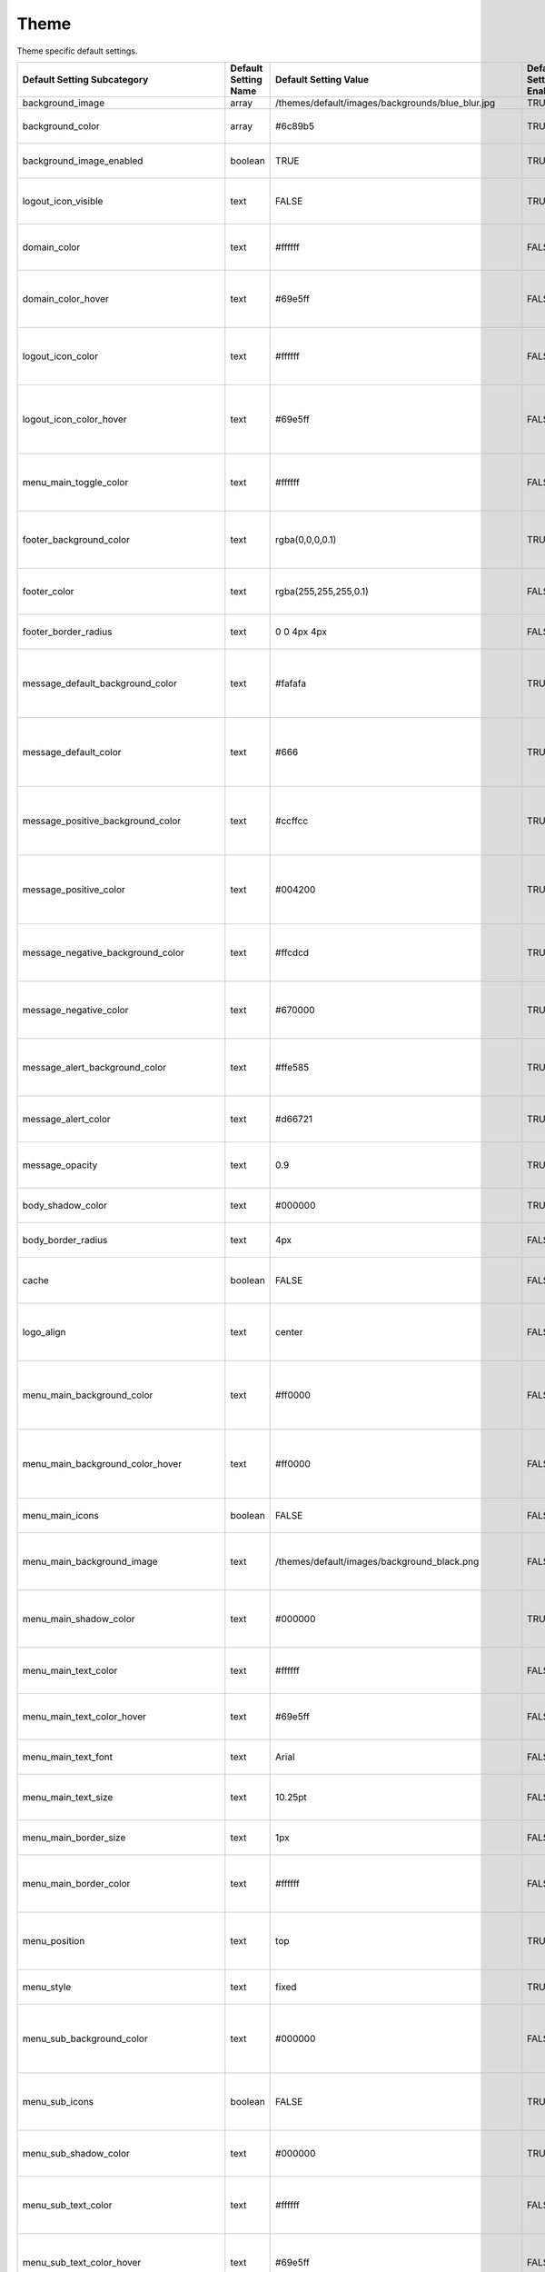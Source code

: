 ########
Theme
########

Theme specific default settings.

+-------------------------------------------------+----------------------+--------------------------------------------------------------+-------------------------+-----------------------------------------------------------------------------------------------+
| Default Setting Subcategory                     | Default Setting Name | Default Setting Value                                        | Default Setting Enabled | Default Setting Description                                                                   |
+=================================================+======================+==============================================================+=========================+===============================================================================================+
| background_image                                | array                | /themes/default/images/backgrounds/blue_blur.jpg             | TRUE                    |                                                                                               |
+-------------------------------------------------+----------------------+--------------------------------------------------------------+-------------------------+-----------------------------------------------------------------------------------------------+
| background_color                                | array                | #6c89b5                                                      | TRUE                    | Set a background color.                                                                       |
+-------------------------------------------------+----------------------+--------------------------------------------------------------+-------------------------+-----------------------------------------------------------------------------------------------+
| background_image_enabled                        | boolean              | TRUE                                                         | TRUE                    | Enable use of background images.                                                              |
+-------------------------------------------------+----------------------+--------------------------------------------------------------+-------------------------+-----------------------------------------------------------------------------------------------+
| logout_icon_visible                             | text                 | FALSE                                                        | TRUE                    | Set the visibility of the logout icon.                                                        |
+-------------------------------------------------+----------------------+--------------------------------------------------------------+-------------------------+-----------------------------------------------------------------------------------------------+
| domain_color                                    | text                 | #ffffff                                                      | FALSE                   | Set the text color (and opacity) for domain name.                                             |
+-------------------------------------------------+----------------------+--------------------------------------------------------------+-------------------------+-----------------------------------------------------------------------------------------------+
| domain_color_hover                              | text                 | #69e5ff                                                      | FALSE                   | Set the text hover color (and opacity) for domain name.                                       |
+-------------------------------------------------+----------------------+--------------------------------------------------------------+-------------------------+-----------------------------------------------------------------------------------------------+
| logout_icon_color                               | text                 | #ffffff                                                      | FALSE                   | Set the color (and opacity) for the logout icon (if visible).                                 |
+-------------------------------------------------+----------------------+--------------------------------------------------------------+-------------------------+-----------------------------------------------------------------------------------------------+
| logout_icon_color_hover                         | text                 | #69e5ff                                                      | FALSE                   | Set the hover color (and opacity) for the logout icon (if visible).                           |
+-------------------------------------------------+----------------------+--------------------------------------------------------------+-------------------------+-----------------------------------------------------------------------------------------------+
| menu_main_toggle_color                          | text                 | #ffffff                                                      | FALSE                   | Set the color (and opacity) for the menu toggle icon (in mobile view).                        |
+-------------------------------------------------+----------------------+--------------------------------------------------------------+-------------------------+-----------------------------------------------------------------------------------------------+
| footer_background_color                         | text                 | rgba(0,0,0,0.1)                                              | TRUE                    | Set the background color (and opacity) for the footer bar.                                    |
+-------------------------------------------------+----------------------+--------------------------------------------------------------+-------------------------+-----------------------------------------------------------------------------------------------+
| footer_color                                    | text                 | rgba(255,255,255,0.1)                                        | FALSE                   | Set the text color (and opacity) for the footer bar.                                          |
+-------------------------------------------------+----------------------+--------------------------------------------------------------+-------------------------+-----------------------------------------------------------------------------------------------+
| footer_border_radius                            | text                 | 0 0 4px 4px                                                  | FALSE                   | Set the border radius of the footer bar.                                                      |
+-------------------------------------------------+----------------------+--------------------------------------------------------------+-------------------------+-----------------------------------------------------------------------------------------------+
| message_default_background_color                | text                 | #fafafa                                                      | TRUE                    | Set the background color for the positive (default) message bar.                              |
+-------------------------------------------------+----------------------+--------------------------------------------------------------+-------------------------+-----------------------------------------------------------------------------------------------+
| message_default_color                           | text                 | #666                                                         | TRUE                    | Set the text color for the positive (default) message bar text.                               |
+-------------------------------------------------+----------------------+--------------------------------------------------------------+-------------------------+-----------------------------------------------------------------------------------------------+
| message_positive_background_color               | text                 | #ccffcc                                                      | TRUE                    | Set the background color for the positive (positive) message bar.                             |
+-------------------------------------------------+----------------------+--------------------------------------------------------------+-------------------------+-----------------------------------------------------------------------------------------------+
| message_positive_color                          | text                 | #004200                                                      | TRUE                    | Set the text color for the positive (positive) message bar text.                              |
+-------------------------------------------------+----------------------+--------------------------------------------------------------+-------------------------+-----------------------------------------------------------------------------------------------+
| message_negative_background_color               | text                 | #ffcdcd                                                      | TRUE                    | Set the background color for the negative message bar.                                        |
+-------------------------------------------------+----------------------+--------------------------------------------------------------+-------------------------+-----------------------------------------------------------------------------------------------+
| message_negative_color                          | text                 | #670000                                                      | TRUE                    | Set the text color for the negative message bar text.                                         |
+-------------------------------------------------+----------------------+--------------------------------------------------------------+-------------------------+-----------------------------------------------------------------------------------------------+
| message_alert_background_color                  | text                 | #ffe585                                                      | TRUE                    | Set the background color for the alert message bar.                                           |
+-------------------------------------------------+----------------------+--------------------------------------------------------------+-------------------------+-----------------------------------------------------------------------------------------------+
| message_alert_color                             | text                 | #d66721                                                      | TRUE                    | Set the text color for the alert message bar text.                                            |
+-------------------------------------------------+----------------------+--------------------------------------------------------------+-------------------------+-----------------------------------------------------------------------------------------------+
| message_opacity                                 | text                 | 0.9                                                          | TRUE                    | Set the opacity of the message bar (decimal).                                                 |
+-------------------------------------------------+----------------------+--------------------------------------------------------------+-------------------------+-----------------------------------------------------------------------------------------------+
| body_shadow_color                               | text                 | #000000                                                      | TRUE                    | Set the color (and opacity) of the body.                                                      |
+-------------------------------------------------+----------------------+--------------------------------------------------------------+-------------------------+-----------------------------------------------------------------------------------------------+
| body_border_radius                              | text                 | 4px                                                          | FALSE                   | Set the border radius of the body.                                                            |
+-------------------------------------------------+----------------------+--------------------------------------------------------------+-------------------------+-----------------------------------------------------------------------------------------------+
| cache                                           | boolean              | FALSE                                                        | FALSE                   | Set whether to cache the theme in the session.                                                |
+-------------------------------------------------+----------------------+--------------------------------------------------------------+-------------------------+-----------------------------------------------------------------------------------------------+
| logo_align                                      | text                 | center                                                       | FALSE                   | Set the alignment of the header logo (Inline menu only)                                       |
+-------------------------------------------------+----------------------+--------------------------------------------------------------+-------------------------+-----------------------------------------------------------------------------------------------+
| menu_main_background_color                      | text                 | #ff0000                                                      | FALSE                   | Set a background color (and opacity) of the main menu bar.                                    |
+-------------------------------------------------+----------------------+--------------------------------------------------------------+-------------------------+-----------------------------------------------------------------------------------------------+
| menu_main_background_color_hover                | text                 | #ff0000                                                      | FALSE                   | Set a background hover color (and opacity) of the main menu items.                            |
+-------------------------------------------------+----------------------+--------------------------------------------------------------+-------------------------+-----------------------------------------------------------------------------------------------+
| menu_main_icons                                 | boolean              | FALSE                                                        | FALSE                   | Show icons next to main menu items.                                                           |
+-------------------------------------------------+----------------------+--------------------------------------------------------------+-------------------------+-----------------------------------------------------------------------------------------------+
| menu_main_background_image                      | text                 | /themes/default/images/background_black.png                  | FALSE                   | Set a background image for the main menu bar.                                                 |
+-------------------------------------------------+----------------------+--------------------------------------------------------------+-------------------------+-----------------------------------------------------------------------------------------------+
| menu_main_shadow_color                          | text                 | #000000                                                      | TRUE                    | Set the shadow color (and opacity) of the main menu bar.                                      |
+-------------------------------------------------+----------------------+--------------------------------------------------------------+-------------------------+-----------------------------------------------------------------------------------------------+
| menu_main_text_color                            | text                 | #ffffff                                                      | FALSE                   | Set the text color of the main menu items.                                                    |
+-------------------------------------------------+----------------------+--------------------------------------------------------------+-------------------------+-----------------------------------------------------------------------------------------------+
| menu_main_text_color_hover                      | text                 | #69e5ff                                                      | FALSE                   | Set the text hover color of the main menu items.                                              |
+-------------------------------------------------+----------------------+--------------------------------------------------------------+-------------------------+-----------------------------------------------------------------------------------------------+
| menu_main_text_font                             | text                 | Arial                                                        | FALSE                   | Set the font of the main menu items.                                                          |
+-------------------------------------------------+----------------------+--------------------------------------------------------------+-------------------------+-----------------------------------------------------------------------------------------------+
| menu_main_text_size                             | text                 | 10.25pt                                                      | FALSE                   | Set the text size of the main menu items.                                                     |
+-------------------------------------------------+----------------------+--------------------------------------------------------------+-------------------------+-----------------------------------------------------------------------------------------------+
| menu_main_border_size                           | text                 | 1px                                                          | FALSE                   | Set the border size of the main menu.                                                         |
+-------------------------------------------------+----------------------+--------------------------------------------------------------+-------------------------+-----------------------------------------------------------------------------------------------+
| menu_main_border_color                          | text                 | #ffffff                                                      | FALSE                   | Set the border color (and opacity) of the main menu.                                          |
+-------------------------------------------------+----------------------+--------------------------------------------------------------+-------------------------+-----------------------------------------------------------------------------------------------+
| menu_position                                   | text                 | top                                                          | TRUE                    | Set the position of the main menu (Fixed menu only).                                          |
+-------------------------------------------------+----------------------+--------------------------------------------------------------+-------------------------+-----------------------------------------------------------------------------------------------+
| menu_style                                      | text                 | fixed                                                        | TRUE                    | Set the style of the main menu.                                                               |
+-------------------------------------------------+----------------------+--------------------------------------------------------------+-------------------------+-----------------------------------------------------------------------------------------------+
| menu_sub_background_color                       | text                 | #000000                                                      | FALSE                   | Set the background color (and opacity) of the sub menus.                                      |
+-------------------------------------------------+----------------------+--------------------------------------------------------------+-------------------------+-----------------------------------------------------------------------------------------------+
| menu_sub_icons                                  | boolean              | FALSE                                                        | TRUE                    | Show indicator icons next to selected sub menu items.                                         |
+-------------------------------------------------+----------------------+--------------------------------------------------------------+-------------------------+-----------------------------------------------------------------------------------------------+
| menu_sub_shadow_color                           | text                 | #000000                                                      | TRUE                    | Set the shadow color (and opacity) of sub menus.                                              |
+-------------------------------------------------+----------------------+--------------------------------------------------------------+-------------------------+-----------------------------------------------------------------------------------------------+
| menu_sub_text_color                             | text                 | #ffffff                                                      | FALSE                   | Set the text color (and opacity) of sub menu items.                                           |
+-------------------------------------------------+----------------------+--------------------------------------------------------------+-------------------------+-----------------------------------------------------------------------------------------------+
| menu_sub_text_color_hover                       | text                 | #69e5ff                                                      | FALSE                   | Set the hover text color (and opacity) of sub menu items.                                     |
+-------------------------------------------------+----------------------+--------------------------------------------------------------+-------------------------+-----------------------------------------------------------------------------------------------+
| menu_sub_text_font                              | text                 | Arial                                                        | FALSE                   | Set the font of the sub menu items.                                                           |
+-------------------------------------------------+----------------------+--------------------------------------------------------------+-------------------------+-----------------------------------------------------------------------------------------------+
| menu_sub_text_size                              | text                 | 10pt                                                         | FALSE                   | Set the text size of the sub menu items.                                                      |
+-------------------------------------------------+----------------------+--------------------------------------------------------------+-------------------------+-----------------------------------------------------------------------------------------------+
| menu_sub_border_radius                          | text                 | 0 0 4px 4px                                                  | FALSE                   | Set the border radius of the sub menu.                                                        |
+-------------------------------------------------+----------------------+--------------------------------------------------------------+-------------------------+-----------------------------------------------------------------------------------------------+
| menu_sub_border_size                            | text                 | 1px                                                          | FALSE                   | Set the border size of the sub menu.                                                          |
+-------------------------------------------------+----------------------+--------------------------------------------------------------+-------------------------+-----------------------------------------------------------------------------------------------+
| heading_text_font                               | text                 | arial                                                        | FALSE                   | Set the font of the page heading text.                                                        |
+-------------------------------------------------+----------------------+--------------------------------------------------------------+-------------------------+-----------------------------------------------------------------------------------------------+
| heading_text_size                               | text                 | 15px                                                         | FALSE                   | Set the size of the page heading text.                                                        |
+-------------------------------------------------+----------------------+--------------------------------------------------------------+-------------------------+-----------------------------------------------------------------------------------------------+
| heading_text_color                              | text                 | #952424                                                      | FALSE                   | Set the color (and opacity) of the page heading text.                                         |
+-------------------------------------------------+----------------------+--------------------------------------------------------------+-------------------------+-----------------------------------------------------------------------------------------------+
| body_text_font                                  | text                 | arial                                                        | FALSE                   | Set the font of body text.                                                                    |
+-------------------------------------------------+----------------------+--------------------------------------------------------------+-------------------------+-----------------------------------------------------------------------------------------------+
| body_text_color                                 | text                 | #5f5f5f                                                      | FALSE                   | Set the color (and opacity) of the body text.                                                 |
+-------------------------------------------------+----------------------+--------------------------------------------------------------+-------------------------+-----------------------------------------------------------------------------------------------+
| text_link_color                                 | text                 | #004083                                                      | FALSE                   | Set the link color (and opacity) of text links outside tables.                                |
+-------------------------------------------------+----------------------+--------------------------------------------------------------+-------------------------+-----------------------------------------------------------------------------------------------+
| text_link_color_hover                           | text                 | #5082ca                                                      | FALSE                   | Set the hover color (and opacity) of text links outside tables.                               |
+-------------------------------------------------+----------------------+--------------------------------------------------------------+-------------------------+-----------------------------------------------------------------------------------------------+
| table_heading_text_font                         | text                 | arial                                                        | FALSE                   | Set the text font of table header rows.                                                       |
+-------------------------------------------------+----------------------+--------------------------------------------------------------+-------------------------+-----------------------------------------------------------------------------------------------+
| table_heading_text_size                         | text                 | 12px                                                         | FALSE                   | Set the text size of table header rows.                                                       |
+-------------------------------------------------+----------------------+--------------------------------------------------------------+-------------------------+-----------------------------------------------------------------------------------------------+
| table_heading_background_color                  | text                 | #ffffff                                                      | FALSE                   | Set the background color (and opacity) of table header rows.                                  |
+-------------------------------------------------+----------------------+--------------------------------------------------------------+-------------------------+-----------------------------------------------------------------------------------------------+
| table_heading_border_color                      | text                 | #a4aebf                                                      | FALSE                   | Set the bottom border color (and opacity) of table header rows.                               |
+-------------------------------------------------+----------------------+--------------------------------------------------------------+-------------------------+-----------------------------------------------------------------------------------------------+
| table_row_text_font                             | text                 | arial                                                        | FALSE                   | Set the text font of table data rows.                                                         |
+-------------------------------------------------+----------------------+--------------------------------------------------------------+-------------------------+-----------------------------------------------------------------------------------------------+
| table_row_text_size                             | text                 | 12px                                                         | FALSE                   | Set the text size of table data rows.                                                         |
+-------------------------------------------------+----------------------+--------------------------------------------------------------+-------------------------+-----------------------------------------------------------------------------------------------+
| table_row_text_color                            | text                 | #000                                                         | FALSE                   | Set the text color (and opacity) of table data rows.                                          |
+-------------------------------------------------+----------------------+--------------------------------------------------------------+-------------------------+-----------------------------------------------------------------------------------------------+
| table_row_background_color_dark                 | text                 | #e5e9f0                                                      | FALSE                   | Set the darker background color (and opacity) of table data rows.                             |
+-------------------------------------------------+----------------------+--------------------------------------------------------------+-------------------------+-----------------------------------------------------------------------------------------------+
| table_row_background_color_medium               | text                 | #f0f2f6                                                      | FALSE                   | Set the medium background color (and opacity) of table data rows.                             |
+-------------------------------------------------+----------------------+--------------------------------------------------------------+-------------------------+-----------------------------------------------------------------------------------------------+
| table_row_border_color                          | text                 | #c5d1e5                                                      | FALSE                   | Set the bottom border (dividing line) color (and opacity) of table data rows.                 |
+-------------------------------------------------+----------------------+--------------------------------------------------------------+-------------------------+-----------------------------------------------------------------------------------------------+
| dashboard_border_color                          | text                 | #dbe0ea                                                      | FALSE                   | Set the border color (and opacity) of the Dashboard blocks.                                   |
+-------------------------------------------------+----------------------+--------------------------------------------------------------+-------------------------+-----------------------------------------------------------------------------------------------+
| dashboard_border_color_hover                    | text                 | #cbd3e1                                                      | FALSE                   | Set the border hover color (and opacity) of the Dashboard block.                              |
+-------------------------------------------------+----------------------+--------------------------------------------------------------+-------------------------+-----------------------------------------------------------------------------------------------+
| dashboard_border_radius                         | text                 | 5px                                                          | FALSE                   | Set the border radius of the Dashboard block.                                                 |
+-------------------------------------------------+----------------------+--------------------------------------------------------------+-------------------------+-----------------------------------------------------------------------------------------------+
| dashboard_heading_background_color              | text                 | #8e96a5                                                      | FALSE                   | Set the background color (and opacity) of the Dashboard block heading.                        |
+-------------------------------------------------+----------------------+--------------------------------------------------------------+-------------------------+-----------------------------------------------------------------------------------------------+
| dashboard_heading_background_color_hover        | text                 | #969dab                                                      | FALSE                   | Set the background hover color (and opacity) of the Dashboard block heading.                  |
+-------------------------------------------------+----------------------+--------------------------------------------------------------+-------------------------+-----------------------------------------------------------------------------------------------+
| dashboard_heading_text_color                    | text                 | #ffffff                                                      | FALSE                   | Set the color (and opacity) of the Dashboard block heading text.                              |
+-------------------------------------------------+----------------------+--------------------------------------------------------------+-------------------------+-----------------------------------------------------------------------------------------------+
| dashboard_heading_text_color_hover              | text                 | #ffffff                                                      | FALSE                   | Set the hover color (and opacity) of the Dashboard block heading text.                        |
+-------------------------------------------------+----------------------+--------------------------------------------------------------+-------------------------+-----------------------------------------------------------------------------------------------+
| dashboard_heading_text_size                     | text                 | 10.5pt                                                       | FALSE                   | Set the size of the Dashboard block heading text.                                             |
+-------------------------------------------------+----------------------+--------------------------------------------------------------+-------------------------+-----------------------------------------------------------------------------------------------+
| dashboard_heading_text_shadow_color             | text                 | #000000                                                      | FALSE                   | Set the shadow color (and opacity) of the Dashboard block heading text.                       |
+-------------------------------------------------+----------------------+--------------------------------------------------------------+-------------------------+-----------------------------------------------------------------------------------------------+
| dashboard_heading_text_shadow_color_hover       | text                 | #000000                                                      | FALSE                   | Set the shadow hover color (and opacity) of the Dashboard block heading text.                 |
+-------------------------------------------------+----------------------+--------------------------------------------------------------+-------------------------+-----------------------------------------------------------------------------------------------+
| dashboard_number_background_color               | text                 | #a4aebf                                                      | FALSE                   | Set the background color (and opacity) of the Dashboard block number.                         |
+-------------------------------------------------+----------------------+--------------------------------------------------------------+-------------------------+-----------------------------------------------------------------------------------------------+
| dashboard_number_background_color_hover         | text                 | #aeb7c5                                                      | FALSE                   | Set the background hover color (and opacity) of the Dashboard block number.                   |
+-------------------------------------------------+----------------------+--------------------------------------------------------------+-------------------------+-----------------------------------------------------------------------------------------------+
| dashboard_number_text_color                     | text                 | #ffffff                                                      | FALSE                   | Set the color (and opacity) of the Dashboard block number.                                    |
+-------------------------------------------------+----------------------+--------------------------------------------------------------+-------------------------+-----------------------------------------------------------------------------------------------+
| dashboard_number_text_color_hover               | text                 | #ffffff                                                      | FALSE                   | Set the hover color (and opacity) of the Dashboard block number.                              |
+-------------------------------------------------+----------------------+--------------------------------------------------------------+-------------------------+-----------------------------------------------------------------------------------------------+
| dashboard_number_text_font                      | text                 | Calibri, Candara, Segoe, Segoe UI, Optima, Arial, sans-serif | FALSE                   | Set the font of the Dashboard block number.                                                   |
+-------------------------------------------------+----------------------+--------------------------------------------------------------+-------------------------+-----------------------------------------------------------------------------------------------+
| dashboard_number_text_size                      | text                 | 60pt                                                         | FALSE                   | Set the size of the Dashboard block number.                                                   |
+-------------------------------------------------+----------------------+--------------------------------------------------------------+-------------------------+-----------------------------------------------------------------------------------------------+
| dashboard_number_text_shadow_color              | text                 | #737983                                                      | FALSE                   | Set the shadow color (and opacity) of the Dashboard block number.                             |
+-------------------------------------------------+----------------------+--------------------------------------------------------------+-------------------------+-----------------------------------------------------------------------------------------------+
| dashboard_number_title_text_color               | text                 | #ffffff                                                      | FALSE                   | Set the color (and opacity) of the Dashboard block number title.                              |
+-------------------------------------------------+----------------------+--------------------------------------------------------------+-------------------------+-----------------------------------------------------------------------------------------------+
| dashboard_number_title_text_font                | text                 | Calibri, Candara, Segoe, Segoe UI, Optima, Arial, sans-serif | FALSE                   | Set the font of the Dashboard block number title.                                             |
+-------------------------------------------------+----------------------+--------------------------------------------------------------+-------------------------+-----------------------------------------------------------------------------------------------+
| dashboard_number_title_text_size                | text                 | 14px                                                         | FALSE                   | Set the size of the Dashboard block number title.                                             |
+-------------------------------------------------+----------------------+--------------------------------------------------------------+-------------------------+-----------------------------------------------------------------------------------------------+
| dashboard_number_title_text_shadow_color        | text                 | #737983                                                      | FALSE                   | Set the shadow color (and opacity) of the Dashboard block number title.                       |
+-------------------------------------------------+----------------------+--------------------------------------------------------------+-------------------------+-----------------------------------------------------------------------------------------------+
| dashboard_detail_heading_text_size              | text                 | 11px                                                         | FALSE                   | Set the size of the Dashboard block detail header text.                                       |
+-------------------------------------------------+----------------------+--------------------------------------------------------------+-------------------------+-----------------------------------------------------------------------------------------------+
| dashboard_detail_row_text_size                  | text                 | 11px                                                         | FALSE                   | Set the size of the Dashboard block detail row text.                                          |
+-------------------------------------------------+----------------------+--------------------------------------------------------------+-------------------------+-----------------------------------------------------------------------------------------------+
| dashboard_detail_shadow_color                   | text                 | #737983                                                      | FALSE                   | Set the shadow color of the Dashboard block detail box.                                       |
+-------------------------------------------------+----------------------+--------------------------------------------------------------+-------------------------+-----------------------------------------------------------------------------------------------+
| dashboard_detail_background_color_center        | text                 | #f9fbfe                                                      | FALSE                   | Set the center gradient color of the Dashboard block detail area.                             |
+-------------------------------------------------+----------------------+--------------------------------------------------------------+-------------------------+-----------------------------------------------------------------------------------------------+
| dashboard_footer_background_color_hover         | text                 | #ebeef3                                                      | FALSE                   | Set the background hover color (and opacity) of the Dashboard block footer bar.               |
+-------------------------------------------------+----------------------+--------------------------------------------------------------+-------------------------+-----------------------------------------------------------------------------------------------+
| dashboard_footer_dots_color                     | text                 | #a4aebf                                                      | FALSE                   | Set the color (and opacity) of the Dashboard block footer bar dots.                           |
+-------------------------------------------------+----------------------+--------------------------------------------------------------+-------------------------+-----------------------------------------------------------------------------------------------+
| dashboard_footer_dots_color_hover               | text                 | #a4aebf                                                      | FALSE                   | Set the hover color (and opacity) of the Dashboard block footer bar dots.                     |
+-------------------------------------------------+----------------------+--------------------------------------------------------------+-------------------------+-----------------------------------------------------------------------------------------------+
| form_table_label_padding                        | text                 | 7px 8px                                                      | FALSE                   | Set the padding of the form label cell.                                                       |
+-------------------------------------------------+----------------------+--------------------------------------------------------------+-------------------------+-----------------------------------------------------------------------------------------------+
| form_table_label_background_color               | text                 | #e5e9f0                                                      | FALSE                   | Set the background color (and opacity) of the form label cell.                                |
+-------------------------------------------------+----------------------+--------------------------------------------------------------+-------------------------+-----------------------------------------------------------------------------------------------+
| form_table_label_border_color                   | text                 | #ffffff                                                      | FALSE                   | Set the bottom-border color (and opacity) of the form label cell.                             |
+-------------------------------------------------+----------------------+--------------------------------------------------------------+-------------------------+-----------------------------------------------------------------------------------------------+
| form_table_label_border_radius                  | text                 | 4px                                                          | FALSE                   | Set the border radius of the form label cell.                                                 |
+-------------------------------------------------+----------------------+--------------------------------------------------------------+-------------------------+-----------------------------------------------------------------------------------------------+
| form_table_label_text_size                      | text                 | 9pt                                                          | FALSE                   | Set the text size of the form label.                                                          |
+-------------------------------------------------+----------------------+--------------------------------------------------------------+-------------------------+-----------------------------------------------------------------------------------------------+
| form_table_label_text_font                      | text                 | Arial                                                        | FALSE                   | Set the text font of the form label.                                                          |
+-------------------------------------------------+----------------------+--------------------------------------------------------------+-------------------------+-----------------------------------------------------------------------------------------------+
| form_table_label_text_color                     | text                 | #000000                                                      | FALSE                   | Set the text color (and opacity) of the form label.                                           |
+-------------------------------------------------+----------------------+--------------------------------------------------------------+-------------------------+-----------------------------------------------------------------------------------------------+
| form_table_label_required_border_color          | text                 | #cbcfd5                                                      | FALSE                   | Set the right-border color (and opacity) of the required form label cell.                     |
+-------------------------------------------------+----------------------+--------------------------------------------------------------+-------------------------+-----------------------------------------------------------------------------------------------+
| form_table_label_required_text_color            | text                 | #000000                                                      | FALSE                   | Set the text color (and opacity) of the required form label.                                  |
+-------------------------------------------------+----------------------+--------------------------------------------------------------+-------------------------+-----------------------------------------------------------------------------------------------+
| form_table_label_required_text_weight           | text                 | bold                                                         | FALSE                   | Set the text weight of the required form label.                                               |
+-------------------------------------------------+----------------------+--------------------------------------------------------------+-------------------------+-----------------------------------------------------------------------------------------------+
| form_table_field_padding                        | text                 | 6px                                                          | FALSE                   | Set the padding of the form field cell.                                                       |
+-------------------------------------------------+----------------------+--------------------------------------------------------------+-------------------------+-----------------------------------------------------------------------------------------------+
| form_table_field_background_color               | text                 | #ffffff                                                      | FALSE                   | Set the background color (and opacity) of the form field cell.                                |
+-------------------------------------------------+----------------------+--------------------------------------------------------------+-------------------------+-----------------------------------------------------------------------------------------------+
| form_table_field_border_color                   | text                 | #e5e9f0                                                      | FALSE                   | Set the bottom-border color (and opacity) of the form field cell.                             |
+-------------------------------------------------+----------------------+--------------------------------------------------------------+-------------------------+-----------------------------------------------------------------------------------------------+
| form_table_field_border_radius                  | text                 | 0                                                            | FALSE                   | Set the border radius of the form label cell.                                                 |
+-------------------------------------------------+----------------------+--------------------------------------------------------------+-------------------------+-----------------------------------------------------------------------------------------------+
| form_table_field_text_size                      | text                 | 8pt                                                          | FALSE                   | Set the size of text in the form field cell.                                                  |
+-------------------------------------------------+----------------------+--------------------------------------------------------------+-------------------------+-----------------------------------------------------------------------------------------------+
| form_table_field_text_font                      | text                 | Arial                                                        | FALSE                   | Set the font of text in the form field cell.                                                  |
+-------------------------------------------------+----------------------+--------------------------------------------------------------+-------------------------+-----------------------------------------------------------------------------------------------+
| form_table_heading_padding                      | text                 | 8px 8px 4px 8px                                              | FALSE                   | Set the padding of form column headings.                                                      |
+-------------------------------------------------+----------------------+--------------------------------------------------------------+-------------------------+-----------------------------------------------------------------------------------------------+
| form_table_row_padding                          | text                 | 3px 0                                                        | FALSE                   | Set the padding of form row cells.                                                            |
+-------------------------------------------------+----------------------+--------------------------------------------------------------+-------------------------+-----------------------------------------------------------------------------------------------+
| form_table_row_text_size                        | text                 | 9pt                                                          | FALSE                   | Set the size of text in the form rows.                                                        |
+-------------------------------------------------+----------------------+--------------------------------------------------------------+-------------------------+-----------------------------------------------------------------------------------------------+
| login_background_color                          | array                | #6c89b5                                                      | FALSE                   | Set the background color of the login page.                                                   |
+-------------------------------------------------+----------------------+--------------------------------------------------------------+-------------------------+-----------------------------------------------------------------------------------------------+
| login_background_color                          | array                | #144794                                                      | FALSE                   | Set a secondary background color of the login page, for a gradient effect.                    |
+-------------------------------------------------+----------------------+--------------------------------------------------------------+-------------------------+-----------------------------------------------------------------------------------------------+
| login_background_image_enabled                  | boolean              | TRUE                                                         | FALSE                   | Enable use of background images on the login page.                                            |
+-------------------------------------------------+----------------------+--------------------------------------------------------------+-------------------------+-----------------------------------------------------------------------------------------------+
| login_body_background_color                     | text                 | rgba(255,255,255,0.3)                                        | TRUE                    | Set the background color for the login box.                                                   |
+-------------------------------------------------+----------------------+--------------------------------------------------------------+-------------------------+-----------------------------------------------------------------------------------------------+
| login_body_shadow_color                         | text                 | rgba(140,140,140,0.3)                                        | TRUE                    | Set the shadow color of the login box.                                                        |
+-------------------------------------------------+----------------------+--------------------------------------------------------------+-------------------------+-----------------------------------------------------------------------------------------------+
| login_body_padding                              | text                 | 30px                                                         | FALSE                   | Set the padding of the login box.                                                             |
+-------------------------------------------------+----------------------+--------------------------------------------------------------+-------------------------+-----------------------------------------------------------------------------------------------+
| login_body_width                                | text                 | 100%                                                         | FALSE                   | Set the width of the login box.                                                               |
+-------------------------------------------------+----------------------+--------------------------------------------------------------+-------------------------+-----------------------------------------------------------------------------------------------+
| login_body_border_size                          | text                 | 1px                                                          | FALSE                   | Set the border size of the login box.                                                         |
+-------------------------------------------------+----------------------+--------------------------------------------------------------+-------------------------+-----------------------------------------------------------------------------------------------+
| login_body_border_color                         | text                 | #ffffff                                                      | FALSE                   | Set the border color (and opacity) of the login box.                                          |
+-------------------------------------------------+----------------------+--------------------------------------------------------------+-------------------------+-----------------------------------------------------------------------------------------------+
| login_link_text_color                           | text                 | #004083                                                      | FALSE                   | Set the color (and opacity) of text links on the login box.                                   |
+-------------------------------------------------+----------------------+--------------------------------------------------------------+-------------------------+-----------------------------------------------------------------------------------------------+
| login_link_text_color_hover                     | text                 | #5082ca                                                      | FALSE                   | Set the hover color (and opacity) of text links on the login box.                             |
+-------------------------------------------------+----------------------+--------------------------------------------------------------+-------------------------+-----------------------------------------------------------------------------------------------+
| login_link_text_size                            | text                 | 11px                                                         | FALSE                   | Set the size of text links on the login box.                                                  |
+-------------------------------------------------+----------------------+--------------------------------------------------------------+-------------------------+-----------------------------------------------------------------------------------------------+
| login_link_text_font                            | text                 | Arial                                                        | FALSE                   | Set the font of text links on the login box.                                                  |
+-------------------------------------------------+----------------------+--------------------------------------------------------------+-------------------------+-----------------------------------------------------------------------------------------------+
| button_background_color_bottom                  | text                 | #000000                                                      | FALSE                   | Set the background bottom color (and opacity) of buttons.                                     |
+-------------------------------------------------+----------------------+--------------------------------------------------------------+-------------------------+-----------------------------------------------------------------------------------------------+
| button_background_color_hover                   | text                 | #000000                                                      | FALSE                   | Set the background main/top hover color (and opacity) of buttons.                             |
+-------------------------------------------------+----------------------+--------------------------------------------------------------+-------------------------+-----------------------------------------------------------------------------------------------+
| button_background_color_bottom_hover            | text                 | #000000                                                      | FALSE                   | Set the background bottom hover color (and opacity) of buttons.                               |
+-------------------------------------------------+----------------------+--------------------------------------------------------------+-------------------------+-----------------------------------------------------------------------------------------------+
| button_border_size                              | text                 | 1px                                                          | FALSE                   | Set the border size of buttons.                                                               |
+-------------------------------------------------+----------------------+--------------------------------------------------------------+-------------------------+-----------------------------------------------------------------------------------------------+
| button_border_color                             | text                 | #242424                                                      | FALSE                   | Set the border color (and opacity) of buttons.                                                |
+-------------------------------------------------+----------------------+--------------------------------------------------------------+-------------------------+-----------------------------------------------------------------------------------------------+
| button_border_color_hover                       | text                 | #000000                                                      | FALSE                   | Set the border hover color (and opacity) of buttons.                                          |
+-------------------------------------------------+----------------------+--------------------------------------------------------------+-------------------------+-----------------------------------------------------------------------------------------------+
| button_border_radius                            | text                 | 3px                                                          | FALSE                   | Set the border radius of buttons.                                                             |
+-------------------------------------------------+----------------------+--------------------------------------------------------------+-------------------------+-----------------------------------------------------------------------------------------------+
| button_text_size                                | text                 | 11px                                                         | FALSE                   | Set the size of button text.                                                                  |
+-------------------------------------------------+----------------------+--------------------------------------------------------------+-------------------------+-----------------------------------------------------------------------------------------------+
| button_text_color                               | text                 | #ffffff                                                      | FALSE                   | Set the color (and opacity) of button text.                                                   |
+-------------------------------------------------+----------------------+--------------------------------------------------------------+-------------------------+-----------------------------------------------------------------------------------------------+
| button_text_weight                              | text                 | bold                                                         | FALSE                   | Set the weight of button text.                                                                |
+-------------------------------------------------+----------------------+--------------------------------------------------------------+-------------------------+-----------------------------------------------------------------------------------------------+
| button_padding                                  | text                 | 5px 8px                                                      | FALSE                   | Set the padding of buttons.                                                                   |
+-------------------------------------------------+----------------------+--------------------------------------------------------------+-------------------------+-----------------------------------------------------------------------------------------------+
| button_height                                   | text                 | 28px                                                         | FALSE                   | Set the height of buttons.                                                                    |
+-------------------------------------------------+----------------------+--------------------------------------------------------------+-------------------------+-----------------------------------------------------------------------------------------------+
| input_border_color                              | text                 | #c0c0c0                                                      | FALSE                   | Set the border color (and opacity) of text inputs.                                            |
+-------------------------------------------------+----------------------+--------------------------------------------------------------+-------------------------+-----------------------------------------------------------------------------------------------+
| input_border_color_hover                        | text                 | #c0c0c0                                                      | FALSE                   | Set the border hover color (and opacity) of text inputs.                                      |
+-------------------------------------------------+----------------------+--------------------------------------------------------------+-------------------------+-----------------------------------------------------------------------------------------------+
| input_border_color_focus                        | text                 | #c0c0c0                                                      | FALSE                   | Set the border focus color (and opacity) of text inputs.                                      |
+-------------------------------------------------+----------------------+--------------------------------------------------------------+-------------------------+-----------------------------------------------------------------------------------------------+
| input_border_size                               | text                 | 1px                                                          | FALSE                   | Set the border size of text inputs.                                                           |
+-------------------------------------------------+----------------------+--------------------------------------------------------------+-------------------------+-----------------------------------------------------------------------------------------------+
| input_border_radius                             | text                 | 3px                                                          | FALSE                   | Set the border radius of text inputs.                                                         |
+-------------------------------------------------+----------------------+--------------------------------------------------------------+-------------------------+-----------------------------------------------------------------------------------------------+
| input_shadow_inner_color                        | text                 | #cddaf0                                                      | TRUE                    | Set the inner shadow color (and opacity) of text inputs.                                      |
+-------------------------------------------------+----------------------+--------------------------------------------------------------+-------------------------+-----------------------------------------------------------------------------------------------+
| input_shadow_outer_color                        | text                 | #ffffff                                                      | FALSE                   | Set the outer shadow color (and opacity) of text inputs.                                      |
+-------------------------------------------------+----------------------+--------------------------------------------------------------+-------------------------+-----------------------------------------------------------------------------------------------+
| input_shadow_outer_color_focus                  | text                 | #cddaf0                                                      | TRUE                    | Set the outer focus shadow color (and opacity) of text inputs.                                |
+-------------------------------------------------+----------------------+--------------------------------------------------------------+-------------------------+-----------------------------------------------------------------------------------------------+
| input_text_size                                 | text                 | 12px                                                         | FALSE                   | Set the size of text input content.                                                           |
+-------------------------------------------------+----------------------+--------------------------------------------------------------+-------------------------+-----------------------------------------------------------------------------------------------+
| input_text_font                                 | text                 | Arial                                                        | FALSE                   | Set the font of text input content.                                                           |
+-------------------------------------------------+----------------------+--------------------------------------------------------------+-------------------------+-----------------------------------------------------------------------------------------------+
| input_text_color                                | text                 | #000000                                                      | FALSE                   | Set the color (and opacity) of text input content.                                            |
+-------------------------------------------------+----------------------+--------------------------------------------------------------+-------------------------+-----------------------------------------------------------------------------------------------+
| input_text_placeholder_color                    | text                 | #999999                                                      | FALSE                   | Set the color (and opacity) of input placeholder text.                                        |
+-------------------------------------------------+----------------------+--------------------------------------------------------------+-------------------------+-----------------------------------------------------------------------------------------------+
| login_input_background_color                    | text                 | #ffffff                                                      | FALSE                   | Set the background color (and opacity) of text inputs on the login box.                       |
+-------------------------------------------------+----------------------+--------------------------------------------------------------+-------------------------+-----------------------------------------------------------------------------------------------+
| login_input_border_color                        | text                 | #c0c0c0                                                      | FALSE                   | Set the border color (and opacity) of text inputs on the login box.                           |
+-------------------------------------------------+----------------------+--------------------------------------------------------------+-------------------------+-----------------------------------------------------------------------------------------------+
| login_input_border_color_focus                  | text                 | #c0c0c0                                                      | FALSE                   | Set the border focus color (and opacity) of text inputs on the login box.                     |
+-------------------------------------------------+----------------------+--------------------------------------------------------------+-------------------------+-----------------------------------------------------------------------------------------------+
| login_input_border_size                         | text                 | 1px                                                          | FALSE                   | Set the border size of text inputs on the login box.                                          |
+-------------------------------------------------+----------------------+--------------------------------------------------------------+-------------------------+-----------------------------------------------------------------------------------------------+
| login_input_border_radius                       | text                 | 3px                                                          | FALSE                   | Set the border radius of text inputs on the login box.                                        |
+-------------------------------------------------+----------------------+--------------------------------------------------------------+-------------------------+-----------------------------------------------------------------------------------------------+
| login_input_shadow_inner_color                  | text                 | #cddaf0                                                      | FALSE                   | Set the inner shadow color (and opacity) of text inputs on the login box.                     |
+-------------------------------------------------+----------------------+--------------------------------------------------------------+-------------------------+-----------------------------------------------------------------------------------------------+
| login_input_shadow_inner_color_focus            | text                 | #ffffff                                                      | FALSE                   | Set the inner focus shadow color (and opacity) of text inputs on the login box.               |
+-------------------------------------------------+----------------------+--------------------------------------------------------------+-------------------------+-----------------------------------------------------------------------------------------------+
| login_input_shadow_outer_color                  | text                 | #ffffff                                                      | FALSE                   | Set the outer shadow color (and opacity) of text inputs on the login box.                     |
+-------------------------------------------------+----------------------+--------------------------------------------------------------+-------------------------+-----------------------------------------------------------------------------------------------+
| login_input_shadow_outer_color_focus            | text                 | #cddaf0                                                      | FALSE                   | Set the outer focus shadow color (and opacity) of text inputs on the login box.               |
+-------------------------------------------------+----------------------+--------------------------------------------------------------+-------------------------+-----------------------------------------------------------------------------------------------+
| login_input_text_size                           | text                 | 12px                                                         | FALSE                   | Set the size of text input content on the login box.                                          |
+-------------------------------------------------+----------------------+--------------------------------------------------------------+-------------------------+-----------------------------------------------------------------------------------------------+
| login_input_text_font                           | text                 | Arial                                                        | FALSE                   | Set the font of text input content on the login box.                                          |
+-------------------------------------------------+----------------------+--------------------------------------------------------------+-------------------------+-----------------------------------------------------------------------------------------------+
| login_input_text_placeholder_color              | text                 | #999999                                                      | FALSE                   | Set the color (and opacity) of input placeholder text on the login box.                       |
+-------------------------------------------------+----------------------+--------------------------------------------------------------+-------------------------+-----------------------------------------------------------------------------------------------+
| font_loader                                     | text                 | TRUE                                                         | FALSE                   | Enables the dynamic loading of web fonts (requires an Internet connection).                   |
+-------------------------------------------------+----------------------+--------------------------------------------------------------+-------------------------+-----------------------------------------------------------------------------------------------+
| font_loader_version                             | text                 | 1.6.16                                                       | FALSE                   | Set the web font loader version to use - specific (e.g. 1.6.16) or latest in branch (e.g. 1). |
+-------------------------------------------------+----------------------+--------------------------------------------------------------+-------------------------+-----------------------------------------------------------------------------------------------+
| font_retrieval                                  | text                 | asynchronous                                                 | FALSE                   | Set the retrieval method for the web font loader (default: synchronous).                      |
+-------------------------------------------------+----------------------+--------------------------------------------------------------+-------------------------+-----------------------------------------------------------------------------------------------+
| font_source_key                                 | text                 |                                                              | FALSE                   | API key that allows access to the available fonts list.                                       |
+-------------------------------------------------+----------------------+--------------------------------------------------------------+-------------------------+-----------------------------------------------------------------------------------------------+
| body_icon_color                                 | text                 | rgba(255,255,255,0.25)                                       | FALSE                   | Set the color (and opacity) for the icons in the body.                                        |
+-------------------------------------------------+----------------------+--------------------------------------------------------------+-------------------------+-----------------------------------------------------------------------------------------------+
| body_icon_color_hover                           | text                 | rgba(255,255,255,0.50)                                       | FALSE                   | Set the hover color (and opacity) for the icons in the body.                                  |
+-------------------------------------------------+----------------------+--------------------------------------------------------------+-------------------------+-----------------------------------------------------------------------------------------------+
| menu_brand_type                                 | text                 | image                                                        | FALSE                   |                                                                                               |
+-------------------------------------------------+----------------------+--------------------------------------------------------------+-------------------------+-----------------------------------------------------------------------------------------------+
| background_color                                | array                | #144794                                                      | TRUE                    | Set a secondary background color, for a gradient effect.                                      |
+-------------------------------------------------+----------------------+--------------------------------------------------------------+-------------------------+-----------------------------------------------------------------------------------------------+
| domain_visible                                  | text                 | TRUE                                                         | TRUE                    | Set the visibility of the name of the domain currently being managed.                         |
+-------------------------------------------------+----------------------+--------------------------------------------------------------+-------------------------+-----------------------------------------------------------------------------------------------+
| menu_main_toggle_color_hover                    | text                 | #69e5ff                                                      | FALSE                   | Set the hover color (and opacity) for the menu toggle icon (in mobile view).                  |
+-------------------------------------------------+----------------------+--------------------------------------------------------------+-------------------------+-----------------------------------------------------------------------------------------------+
| message_delay                                   | text                 | 1.75                                                         | TRUE                    | Set the hide delay of the message bar (seconds).                                              |
+-------------------------------------------------+----------------------+--------------------------------------------------------------+-------------------------+-----------------------------------------------------------------------------------------------+
| domain_selector_shadow_color                    | text                 | #888888                                                      | TRUE                    | Set the shadow color (and opacity) of the domain selector pane.                               |
+-------------------------------------------------+----------------------+--------------------------------------------------------------+-------------------------+-----------------------------------------------------------------------------------------------+
| menu_main_border_radius                         | text                 | 0 0 4px 4px                                                  | FALSE                   | Set the border radius of the main menu.                                                       |
+-------------------------------------------------+----------------------+--------------------------------------------------------------+-------------------------+-----------------------------------------------------------------------------------------------+
| menu_sub_background_color_hover                 | text                 |                                                              | FALSE                   | Set the hover background color (and opacity) of the sub menu items.                           |
+-------------------------------------------------+----------------------+--------------------------------------------------------------+-------------------------+-----------------------------------------------------------------------------------------------+
| menu_sub_border_color                           | text                 | #ffffff                                                      | FALSE                   | Set the border color (and opacity) of the sub menu.                                           |
+-------------------------------------------------+----------------------+--------------------------------------------------------------+-------------------------+-----------------------------------------------------------------------------------------------+
| body_text_size                                  | text                 | 12px                                                         | FALSE                   | Set the size of the body text.                                                                |
+-------------------------------------------------+----------------------+--------------------------------------------------------------+-------------------------+-----------------------------------------------------------------------------------------------+
| table_heading_text_color                        | text                 | #3164ad                                                      | FALSE                   | Set the text color (and opacity) of table header rows.                                        |
+-------------------------------------------------+----------------------+--------------------------------------------------------------+-------------------------+-----------------------------------------------------------------------------------------------+
| table_row_background_color_light                | text                 | #fff                                                         | FALSE                   | Set the lighter background color (and opacity) of table data rows.                            |
+-------------------------------------------------+----------------------+--------------------------------------------------------------+-------------------------+-----------------------------------------------------------------------------------------------+
| dashboard_heading_text_font                     | text                 | Calibri, Candara, Segoe, Segoe UI, Optima, Arial, sans-serif | FALSE                   | Set the font of the Dashboard block heading text.                                             |
+-------------------------------------------------+----------------------+--------------------------------------------------------------+-------------------------+-----------------------------------------------------------------------------------------------+
| dashboard_number_text_shadow_color_hover        | text                 | #737983                                                      | FALSE                   | Set the shadow hover color (and opacity) of the Dashboard block number.                       |
+-------------------------------------------------+----------------------+--------------------------------------------------------------+-------------------------+-----------------------------------------------------------------------------------------------+
| dashboard_detail_background_color_edge          | text                 | #edf1f7                                                      | FALSE                   | Set the edge gradient color of the Dashboard block detail area.                               |
+-------------------------------------------------+----------------------+--------------------------------------------------------------+-------------------------+-----------------------------------------------------------------------------------------------+
| dashboard_footer_background_color               | text                 | #e5e9f0                                                      | FALSE                   | Set the background color (and opacity) of the Dashboard block footer bar.                     |
+-------------------------------------------------+----------------------+--------------------------------------------------------------+-------------------------+-----------------------------------------------------------------------------------------------+
| form_table_label_required_background_color      | text                 | #e5e9f0                                                      | FALSE                   | Set the background color of the required form label cell.                                     |
+-------------------------------------------------+----------------------+--------------------------------------------------------------+-------------------------+-----------------------------------------------------------------------------------------------+
| form_table_field_text_color                     | text                 | #666666                                                      | FALSE                   | Set the color (and opacity) of text in the form field cell.                                   |
+-------------------------------------------------+----------------------+--------------------------------------------------------------+-------------------------+-----------------------------------------------------------------------------------------------+
| login_body_border_radius                        | text                 | 4px                                                          | FALSE                   | Set the border radius of the login box.                                                       |
+-------------------------------------------------+----------------------+--------------------------------------------------------------+-------------------------+-----------------------------------------------------------------------------------------------+
| button_background_color                         | text                 | #4f4f4f                                                      | FALSE                   | Set the background main/top color (and opacity) of buttons.                                   |
+-------------------------------------------------+----------------------+--------------------------------------------------------------+-------------------------+-----------------------------------------------------------------------------------------------+
| button_text_font                                | text                 | Candara, Calibri, Segoe, Segoe UI, Optima, Arial, sans-serif | FALSE                   | Set the font of button text.                                                                  |
+-------------------------------------------------+----------------------+--------------------------------------------------------------+-------------------------+-----------------------------------------------------------------------------------------------+
| button_text_color_hover                         | text                 | #ffffff                                                      | FALSE                   | Set the hover color (and opacity) of button text.                                             |
+-------------------------------------------------+----------------------+--------------------------------------------------------------+-------------------------+-----------------------------------------------------------------------------------------------+
| input_background_color                          | text                 | #ffffff                                                      | FALSE                   | Set the background color (and opacity) of text inputs.                                        |
+-------------------------------------------------+----------------------+--------------------------------------------------------------+-------------------------+-----------------------------------------------------------------------------------------------+
| input_shadow_inner_color_focus                  | text                 | #ffffff                                                      | FALSE                   | Set the inner focus shadow color (and opacity) of text inputs.                                |
+-------------------------------------------------+----------------------+--------------------------------------------------------------+-------------------------+-----------------------------------------------------------------------------------------------+
| login_input_border_color_hover                  | text                 | #c0c0c0                                                      | FALSE                   | Set the border hover color (and opacity) of text inputs on the login box.                     |
+-------------------------------------------------+----------------------+--------------------------------------------------------------+-------------------------+-----------------------------------------------------------------------------------------------+
| login_input_text_color                          | text                 | #000000                                                      | FALSE                   | Set the color (and opacity) of text input content on the login box.                           |
+-------------------------------------------------+----------------------+--------------------------------------------------------------+-------------------------+-----------------------------------------------------------------------------------------------+
| body_color                                      | text                 | rgba(255,255,255,0.77)                                       | TRUE                    | Set then body background color (and opacity) of the content.                                  |
+-------------------------------------------------+----------------------+--------------------------------------------------------------+-------------------------+-----------------------------------------------------------------------------------------------+
| background_image                                | array                | /themes/default/images/backgrounds/yellowstone_3.jpg         | FALSE                   |                                                                                               |
+-------------------------------------------------+----------------------+--------------------------------------------------------------+-------------------------+-----------------------------------------------------------------------------------------------+

